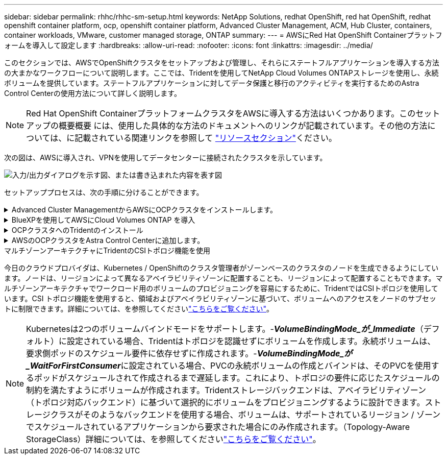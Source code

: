 ---
sidebar: sidebar 
permalink: rhhc/rhhc-sm-setup.html 
keywords: NetApp Solutions, redhat OpenShift, red hat OpenShift, redhat openshift container platform, ocp, openshift container platform, Advanced Cluster Management, ACM, Hub Cluster, containers, container workloads, VMware, customer managed storage, ONTAP 
summary:  
---
= AWSにRed Hat OpenShift Containerプラットフォームを導入して設定します
:hardbreaks:
:allow-uri-read: 
:nofooter: 
:icons: font
:linkattrs: 
:imagesdir: ../media/


[role="lead"]
このセクションでは、AWSでOpenShiftクラスタをセットアップおよび管理し、それらにステートフルアプリケーションを導入する方法の大まかなワークフローについて説明します。ここでは、Tridentを使用してNetApp Cloud Volumes ONTAPストレージを使用し、永続ボリュームを提供しています。ステートフルアプリケーションに対してデータ保護と移行のアクティビティを実行するためのAstra Control Centerの使用方法について詳しく説明します。


NOTE: Red Hat OpenShift ContainerプラットフォームクラスタをAWSに導入する方法はいくつかあります。このセットアップの概要概要 には、使用した具体的な方法のドキュメントへのリンクが記載されています。その他の方法については、に記載されている関連リンクを参照して link:rhhc-resources.html["リソースセクション"]ください。

次の図は、AWSに導入され、VPNを使用してデータセンターに接続されたクラスタを示しています。

image:rhhc-self-managed-aws.png["入力/出力ダイアログを示す図、または書き込まれた内容を表す図"]

セットアッププロセスは、次の手順に分けることができます。

.Advanced Cluster ManagementからAWSにOCPクラスタをインストールします。
[%collapsible]
====
* サイト間VPN接続（pfsenseを使用）を使用してVPCを作成し、オンプレミスネットワークに接続します。
* オンプレミスネットワークはインターネットに接続されています。
* 3つの異なるAZに3つのプライベートサブネットを作成します。
* VPC用にRoute 53プライベートホストゾーンとDNSリゾルバを作成します。


Advanced Cluster Management（ACM）ウィザードを使用して、AWSにOpenShiftクラスタを作成します。手順を参照してください link:https://docs.openshift.com/dedicated/osd_install_access_delete_cluster/creating-an-aws-cluster.html["こちらをご覧ください"]。


NOTE: AWSでは、OpenShift Hybrid Cloudコンソールからクラスタを作成することもできます。を参照してください link:https://docs.openshift.com/container-platform/4.10/installing/installing_aws/installing-aws-default.html["こちらをご覧ください"] 手順については、を参照し


TIP: ACMを使用してクラスタを作成する場合は、フォームビューで詳細を入力した後でYAMLファイルを編集してインストールをカスタマイズできます。クラスタが作成されたら、トラブルシューティングや追加の手動設定のために、クラスタのノードにSSHログインできます。インストール時に指定したsshキーとユーザ名coreを使用してログインします。

====
.BlueXPを使用してAWSにCloud Volumes ONTAP を導入
[%collapsible]
====
* オンプレミスのVMware環境にコネクタをインストールします。手順を参照してください link:https://docs.netapp.com/us-en/cloud-manager-setup-admin/task-install-connector-on-prem.html#install-the-connector["こちらをご覧ください"]。
* コネクタを使用してAWSにCVOインスタンスを導入します。手順を参照してください link:https://docs.netapp.com/us-en/cloud-manager-cloud-volumes-ontap/task-getting-started-aws.html["こちらをご覧ください"]。



NOTE: コネクタはクラウド環境にも設置できます。を参照してください link:https://docs.netapp.com/us-en/cloud-manager-setup-admin/concept-connectors.html["こちらをご覧ください"] 追加情報 の場合。

====
.OCPクラスタへのTridentのインストール
[%collapsible]
====
* Helmを使用してTrident Operatorを導入します。手順を参照してください link:https://docs.netapp.com/us-en/trident/trident-get-started/kubernetes-deploy-helm.html["こちらをご覧ください"]
* バックエンドとストレージクラスを作成手順を参照してくださいlink:https://docs.netapp.com/us-en/trident/trident-use/backends.html["こちらをご覧ください"]。


====
.AWSのOCPクラスタをAstra Control Centerに追加します。
[%collapsible]
====
AWSのOCPクラスタをAstra Control Centerに追加します。

====
.マルチゾーンアーキテクチャにTridentのCSIトポロジ機能を使用
今日のクラウドプロバイダは、Kubernetes / OpenShiftのクラスタ管理者がゾーンベースのクラスタのノードを生成できるようにしています。ノードは、リージョンによって異なるアベイラビリティゾーンに配置することも、リージョンによって配置することもできます。マルチゾーンアーキテクチャでワークロード用のボリュームのプロビジョニングを容易にするために、TridentではCSIトポロジを使用しています。CSI トポロジ機能を使用すると、領域およびアベイラビリティゾーンに基づいて、ボリュームへのアクセスをノードのサブセットに制限できます。詳細については、を参照してくださいlink:https://docs.netapp.com/us-en/trident/trident-use/csi-topology.html["こちらをご覧ください"]。


NOTE: Kubernetesは2つのボリュームバインドモードをサポートします。-**_VolumeBindingMode_が_Immediate_**（デフォルト）に設定されている場合、Tridentはトポロジを認識せずにボリュームを作成します。永続ボリュームは、要求側ポッドのスケジュール要件に依存せずに作成されます。-**_VolumeBindingMode_が_WaitForFirstConsumer_**に設定されている場合、PVCの永続ボリュームの作成とバインドは、そのPVCを使用するポッドがスケジュールされて作成されるまで遅延します。これにより、トポロジの要件に応じたスケジュールの制約を満たすようにボリュームが作成されます。Tridentストレージバックエンドは、アベイラビリティゾーン（トポロジ対応バックエンド）に基づいて選択的にボリュームをプロビジョニングするように設計できます。ストレージクラスがそのようなバックエンドを使用する場合、ボリュームは、サポートされているリージョン / ゾーンでスケジュールされているアプリケーションから要求された場合にのみ作成されます。（Topology-Aware StorageClass）詳細については、を参照してくださいlink:https://docs.netapp.com/us-en/trident/trident-use/csi-topology.html["こちらをご覧ください"]。
